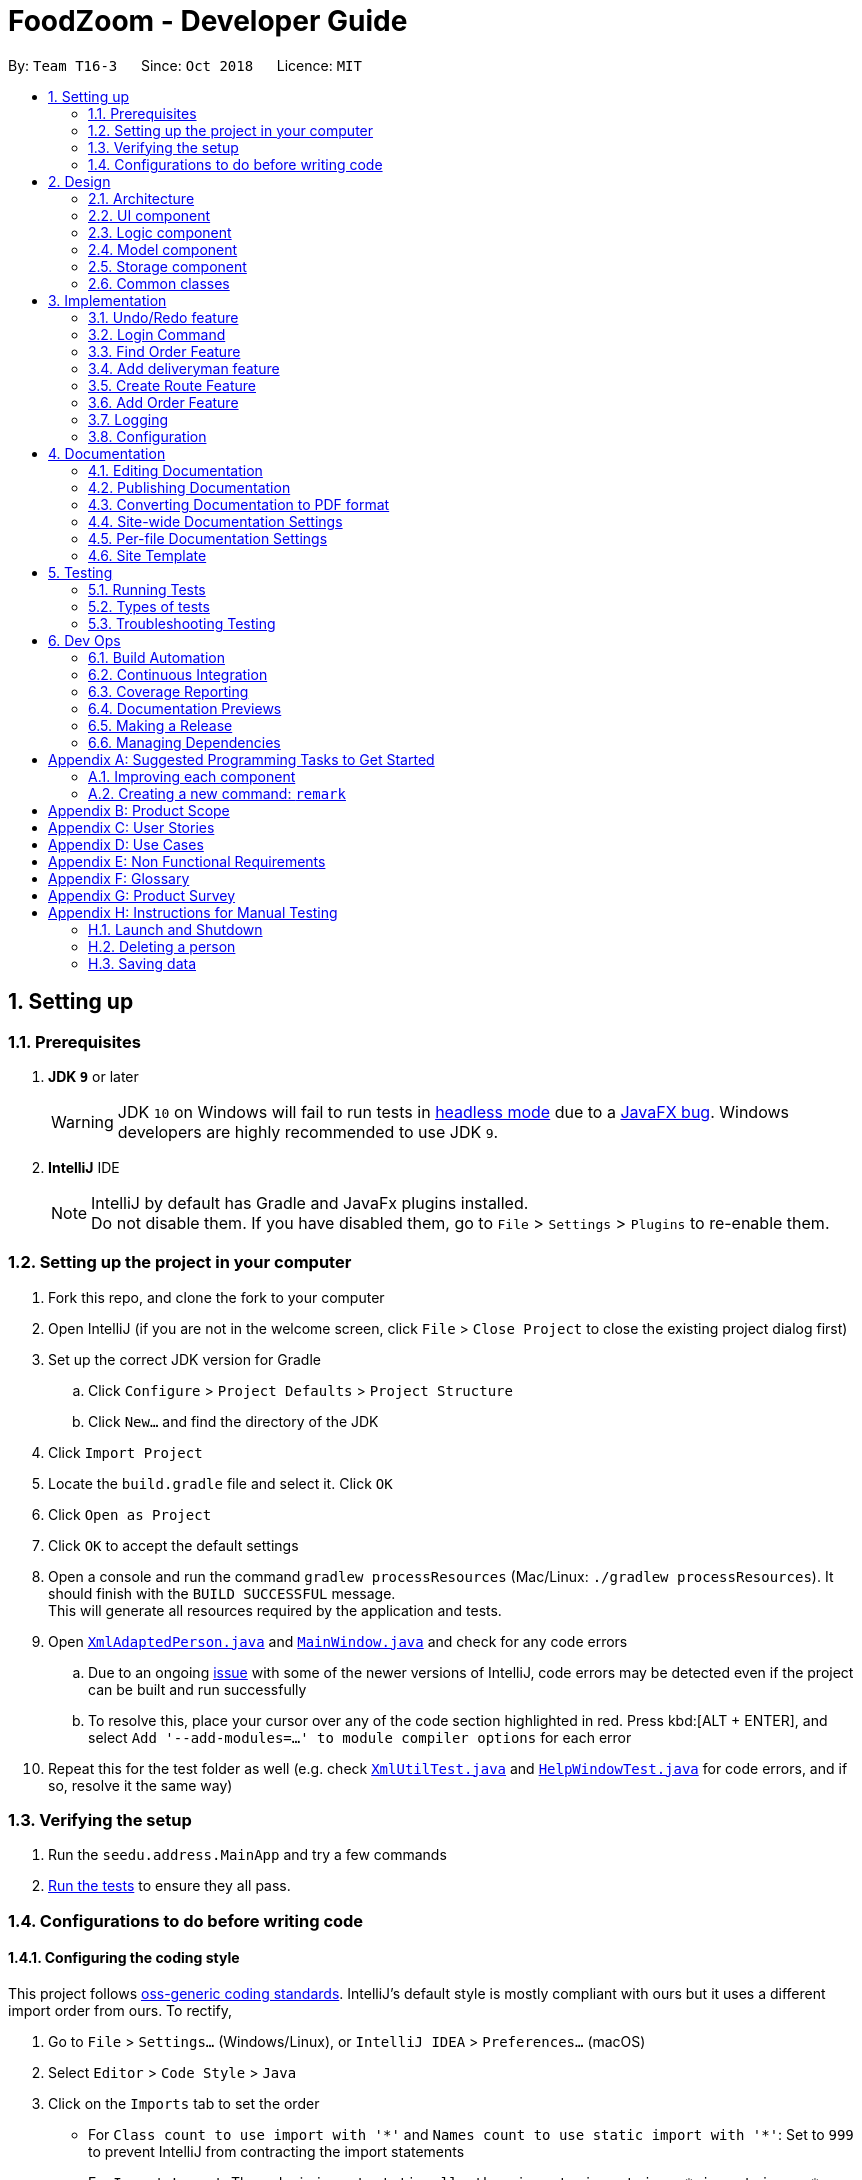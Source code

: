 = FoodZoom - Developer Guide
:site-section: DeveloperGuide
:toc:
:toc-title:
:toc-placement: preamble
:sectnums:
:imagesDir: images
:stylesDir: stylesheets
:xrefstyle: full
ifdef::env-github[]
:tip-caption: :bulb:
:note-caption: :information_source:
:warning-caption: :warning:
:experimental:
endif::[]
:repoURL: https://github.com/CS2103-AY1819S1-T16-3/main

By: `Team T16-3`      Since: `Oct 2018`      Licence: `MIT`

== Setting up

=== Prerequisites

. *JDK `9`* or later
+
[WARNING]
JDK `10` on Windows will fail to run tests in <<UsingGradle#Running-Tests, headless mode>> due to a https://github.com/javafxports/openjdk-jfx/issues/66[JavaFX bug].
Windows developers are highly recommended to use JDK `9`.

. *IntelliJ* IDE
+
[NOTE]
IntelliJ by default has Gradle and JavaFx plugins installed. +
Do not disable them. If you have disabled them, go to `File` > `Settings` > `Plugins` to re-enable them.


=== Setting up the project in your computer

. Fork this repo, and clone the fork to your computer
. Open IntelliJ (if you are not in the welcome screen, click `File` > `Close Project` to close the existing project dialog first)
. Set up the correct JDK version for Gradle
.. Click `Configure` > `Project Defaults` > `Project Structure`
.. Click `New...` and find the directory of the JDK
. Click `Import Project`
. Locate the `build.gradle` file and select it. Click `OK`
. Click `Open as Project`
. Click `OK` to accept the default settings
. Open a console and run the command `gradlew processResources` (Mac/Linux: `./gradlew processResources`). It should finish with the `BUILD SUCCESSFUL` message. +
This will generate all resources required by the application and tests.
. Open link:{repoURL}/src/main/java/seedu/address/storage/XmlAdaptedPerson.java[`XmlAdaptedPerson.java`] and link:{repoURL}/src/main/java/seedu/address/ui/MainWindow.java[`MainWindow.java`] and check for any code errors
.. Due to an ongoing https://youtrack.jetbrains.com/issue/IDEA-189060[issue] with some of the newer versions of IntelliJ, code errors may be detected even if the project can be built and run successfully
.. To resolve this, place your cursor over any of the code section highlighted in red. Press kbd:[ALT + ENTER], and select `Add '--add-modules=...' to module compiler options` for each error
. Repeat this for the test folder as well (e.g. check link:{repoURL}/src/test/java/seedu/address/commons/util/XmlUtilTest.java[`XmlUtilTest.java`] and link:{repoURL}/src/test/java/seedu/address/ui/HelpWindowTest.java[`HelpWindowTest.java`] for code errors, and if so, resolve it the same way)

=== Verifying the setup

. Run the `seedu.address.MainApp` and try a few commands
. <<Testing,Run the tests>> to ensure they all pass.

=== Configurations to do before writing code

==== Configuring the coding style

This project follows https://github.com/oss-generic/process/blob/master/docs/CodingStandards.adoc[oss-generic coding standards]. IntelliJ's default style is mostly compliant with ours but it uses a different import order from ours. To rectify,

. Go to `File` > `Settings...` (Windows/Linux), or `IntelliJ IDEA` > `Preferences...` (macOS)
. Select `Editor` > `Code Style` > `Java`
. Click on the `Imports` tab to set the order

* For `Class count to use import with '\*'` and `Names count to use static import with '*'`: Set to `999` to prevent IntelliJ from contracting the import statements
* For `Import Layout`: The order is `import static all other imports`, `import java.\*`, `import javax.*`, `import org.\*`, `import com.*`, `import all other imports`. Add a `<blank line>` between each `import`

Optionally, you can follow the <<UsingCheckstyle#, UsingCheckstyle.adoc>> document to configure Intellij to check style-compliance as you write code.

==== Updating documentation to match your fork

After forking the repo, the documentation will still have the SE-EDU branding and refer to the `se-edu/addressbook-level4` repo.

If you plan to develop this fork as a separate product (i.e. instead of contributing to `se-edu/addressbook-level4`), you should do the following:

. Configure the <<Docs-SiteWideDocSettings, site-wide documentation settings>> in link:{repoURL}/build.gradle[`build.gradle`], such as the `site-name`, to suit your own project.

. Replace the URL in the attribute `repoURL` in link:{repoURL}/docs/DeveloperGuide.adoc[`DeveloperGuide.adoc`] and link:{repoURL}/docs/UserGuide.adoc[`UserGuide.adoc`] with the URL of your fork.

==== Setting up CI

Set up Travis to perform Continuous Integration (CI) for your fork. See <<UsingTravis#, UsingTravis.adoc>> to learn how to set it up.

After setting up Travis, you can optionally set up coverage reporting for your team fork (see <<UsingCoveralls#, UsingCoveralls.adoc>>).

[NOTE]
Coverage reporting could be useful for a team repository that hosts the final version but it is not that useful for your personal fork.

Optionally, you can set up AppVeyor as a second CI (see <<UsingAppVeyor#, UsingAppVeyor.adoc>>).

[NOTE]
Having both Travis and AppVeyor ensures your App works on both Unix-based platforms and Windows-based platforms (Travis is Unix-based and AppVeyor is Windows-based)

==== Getting started with coding

When you are ready to start coding,

1. Get some sense of the overall design by reading <<Design-Architecture>>.
2. Take a look at <<GetStartedProgramming>>.

== Design

[[Design-Architecture]]
=== Architecture

.Architecture Diagram
image::Architecture.png[width="600"]

The *_Architecture Diagram_* given above explains the high-level design of the App. Given below is a quick overview of each component.

[TIP]
The `.pptx` files used to create diagrams in this document can be found in the link:{repoURL}/docs/diagrams/[diagrams] folder. To update a diagram, modify the diagram in the pptx file, select the objects of the diagram, and choose `Save as picture`.

`Main` has only one class called link:{repoURL}/src/main/java/seedu/address/MainApp.java[`MainApp`]. It is responsible for,

* At app launch: Initializes the components in the correct sequence, and connects them up with each other.
* At shut down: Shuts down the components and invokes cleanup method where necessary.

<<Design-Commons,*`Commons`*>> represents a collection of classes used by multiple other components. Two of those classes play important roles at the architecture level.

* `EventsCenter` : This class (written using https://github.com/google/guava/wiki/EventBusExplained[Google's Event Bus library]) is used by components to communicate with other components using events (i.e. a form of _Event Driven_ design)
* `LogsCenter` : Used by many classes to write log messages to the App's log file.

The rest of the App consists of four components.

* <<Design-Ui,*`UI`*>>: The UI of the App.
* <<Design-Logic,*`Logic`*>>: The command executor.
* <<Design-Model,*`Model`*>>: Holds the data of the App in-memory.
* <<Design-Storage,*`Storage`*>>: Reads data from, and writes data to, the hard disk.

Each of the four components

* Defines its _API_ in an `interface` with the same name as the Component.
* Exposes its functionality using a `{Component Name}Manager` class.

For example, the `Logic` component (see the class diagram given below) defines it's API in the `Logic.java` interface and exposes its functionality using the `LogicManager.java` class.

.Class Diagram of the Logic Component
image::LogicClassDiagram.png[width="800"]

[discrete]
==== Events-Driven nature of the design

The _Sequence Diagram_ below shows how the components interact for the scenario where the user issues the command `delete 1`.

.Component interactions for `delete 1` command (part 1)
image::SDforDeletePerson.png[width="800"]

[NOTE]
Note how the `Model` simply raises a `OrderBookChangedEvent` when the Address Book data are changed, instead of asking the `Storage` to save the updates to the hard disk.

The diagram below shows how the `EventsCenter` reacts to that event, which eventually results in the updates being saved to the hard disk and the status bar of the UI being updated to reflect the 'Last Updated' time.

.Component interactions for `delete 1` command (part 2)
image::SDforDeletePersonEventHandling.png[width="800"]

[NOTE]
Note how the event is propagated through the `EventsCenter` to the `Storage` and `UI` without `Model` having to be coupled to either of them. This is an example of how this Event Driven approach helps us reduce direct coupling between components.

The sections below give more details of each component.

[[Design-Ui]]
=== UI component

.Structure of the UI Component
image::UiClassDiagram.png[width="800"]

*API* : link:{repoURL}/src/main/java/seedu/address/ui/Ui.java[`Ui.java`]

The UI consists of a `MainWindow` that is made up of parts e.g.`CommandBox`, `ResultDisplay`, `PersonListPanel`, `StatusBarFooter`, `BrowserPanel` etc. All these, including the `MainWindow`, inherit from the abstract `UiPart` class.

The `UI` component uses JavaFx UI framework. The layout of these UI parts are defined in matching `.fxml` files that are in the `src/main/resources/view` folder. For example, the layout of the link:{repoURL}/src/main/java/seedu/address/ui/MainWindow.java[`MainWindow`] is specified in link:{repoURL}/src/main/resources/view/MainWindow.fxml[`MainWindow.fxml`]

The `UI` component,

* Executes user commands using the `Logic` component.
* Binds itself to some data in the `Model` so that the UI can auto-update when data in the `Model` change.
* Responds to events raised from various parts of the App and updates the UI accordingly.

[[Design-Logic]]
=== Logic component

[[fig-LogicClassDiagram]]
.Structure of the Logic Component
image::LogicClassDiagram.png[width="800"]

*API* :
link:{repoURL}/src/main/java/seedu/address/logic/Logic.java[`Logic.java`]

.  `Logic` uses the `OrderBookParser` class to parse the user command.
.  This results in a `Command` object which is executed by the `LogicManager`.
.  The command execution can affect the `Model` (e.g. adding a person) and/or raise events.
.  The result of the command execution is encapsulated as a `CommandResult` object which is passed back to the `Ui`.

Given below is the Sequence Diagram for interactions within the `Logic` component for the `execute("delete 1")` API call.

.Interactions Inside the Logic Component for the `delete 1` Command
image::DeletePersonSdForLogic.png[width="800"]

[[Design-Model]]
=== Model component

.Structure of the Model Component
image::ModelClassDiagram.png[width="800"]

*API* : link:{repoURL}/src/main/java/seedu/address/model/Model.java[`Model.java`]

The `Model`,

* stores a `UserPref` object that represents the user's preferences.
* stores the Address Book data.
* exposes an unmodifiable `ObservableList<Person>` that can be 'observed' e.g. the UI can be bound to this list so that the UI automatically updates when the data in the list change.
* does not depend on any of the other three components.

[NOTE]
As a more OOP model, we can store a `Tag` list in `Address Book`, which `Person` can reference. This would allow `Address Book` to only require one `Tag` object per unique `Tag`, instead of each `Person` needing their own `Tag` object. An example of how such a model may look like is given below. +
 +
image:ModelClassBetterOopDiagram.png[width="800"]

[[Design-Storage]]
=== Storage component

.Structure of the Storage Component
image::StorageClassDiagram.png[width="800"]

*API* : link:{repoURL}/src/main/java/seedu/address/storage/Storage.java[`Storage.java`]

The `Storage` component,

* can save `UserPref` objects in json format and read it back.
* can save the Address Book data in xml format and read it back.

[[Design-Commons]]
=== Common classes

Classes used by multiple components are in the `seedu.addressbook.commons` package.

== Implementation

This section describes some noteworthy details on how certain features are implemented.

// tag::undoredo[]
=== Undo/Redo feature
==== Current Implementation

The undo/redo mechanism is facilitated by `VersionedOrderBook`.
It extends `OrderBook` with an undo/redo history, stored internally as an `orderBookStateList` and
`currentStatePointer`.
Additionally, it implements the following operations:

* `VersionedOrderBook#commit()` -- Saves the current order book state in its history.
* `VersionedOrderBook#undo()` -- Restores the previous order book state from its history.
* `VersionedOrderBook#redo()` -- Restores a previously undone order book state from its history.

These operations are exposed in the `Model` interface as `Model#commitOrderBook()`, `Model#undoOrderBook()` and
`Model#redoOrderBook()` respectively.

Given below is an example usage scenario and how the undo/redo mechanism behaves at each step.

Step 1. The user launches the application for the first time. The `VersionedOrderBook` will be initialized with the
initial order book state, and the `currentStatePointer` pointing to that single order book state.

image::UndoRedoStartingStateListDiagram.png[width="800"]

Step 2. The user executes `delete 5` command to delete the 5th order in the order book. The `delete` command calls
`Model#commitOrderBook()`, causing the modified state of the order book after the `delete 5` command executes to be
saved in the `orderBookStateList`, and the `currentStatePointer` is shifted to the newly inserted order book state.

image::UndoRedoNewCommand1StateListDiagram.png[width="800"]

Step 3. The user executes `/order add ...` to add a new order. The `add` command also calls
`Model#commitOrderBook()`, causing another modified order book state to be saved into the `orderBookStateList`.

image::UndoRedoNewCommand2StateListDiagram.png[width="800"]

[NOTE]
If a command fails its execution, it will not call `Model#commitOrderBook()`, so the order book state will not be saved
into the `orderBookStateList`.

Step 4. The user now decides that adding the order was a mistake, and decides to undo that action by executing the
`undo` command. The `undo` command will call `Model#undoOrderBook()`, which will shift the `currentStatePointer` once
 to the left, pointing it to the previous order book state, and restores the order book to that state.

image::UndoRedoExecuteUndoStateListDiagram.png[width="800"]

[NOTE]
If the `currentStatePointer` is at index 0, pointing to the initial order book state, then there are no previous
order book states to restore. The `undo` command uses `Model#canUndoOrderBook()` to check if this is the case. If so,
it will return an error to the user rather than attempting to perform the undo.

The following sequence diagram shows how the undo operation works:

image::UndoRedoSequenceDiagram.png[width="800"]

The `redo` command does the opposite -- it calls `Model#redoOrderBook()`, which shifts the `currentStatePointer` once
 to the right, pointing to the previously undone state, and restores the address book to that state.

[NOTE]
If the `currentStatePointer` is at index `orderBookStateList.size() - 1`, pointing to the latest order book state,
then there are no undone order book states to restore. The `redo` command uses `Model#canRedoOrderBook()` to check if
this is the case. If so, it will return an error to the user rather than attempting to perform the redo.

Step 5. The user then decides to execute the command `/order list`. Commands that do not modify the order book, such
 as `list`, will usually not call `Model#commitOrderBook()`, `Model#undoOrderBook()` or `Model#redoOrderBook()`.
 Thus, the `orderBookStateList` remains unchanged.

image::UndoRedoNewCommand3StateListDiagram.png[width="800"]

Step 6. The user executes `/clear`, which calls `Model#commitOrderBook()`. Since the `currentStatePointer` is not
pointing at the end of the `orderBookStateList`, all order book states after the `currentStatePointer` will be
purged. We designed it this way because it no longer makes sense to redo the `/order add ...` command. This is
the behavior that most modern desktop applications follow.

image::UndoRedoNewCommand4StateListDiagram.png[width="800"]

The following activity diagram summarizes what happens when a user executes a new command:

image::UndoRedoActivityDiagram.png[width="650"]

==== Design Considerations

===== Aspect: How undo & redo executes

* **Alternative 1 (current choice):** Saves the entire order book.
** Pros: Easy to implement.
** Cons: May have performance issues in terms of memory usage.
* **Alternative 2:** Individual command knows how to undo/redo by itself.
** Pros: Will use less memory (e.g. for `delete`, just save the person being deleted).
** Cons: We must ensure that the implementation of each individual command are correct.

===== Aspect: Data structure to support the undo/redo commands

* **Alternative 1 (current choice):** Use a list to store the history of order book states.
** Pros: Easy for new Computer Science student undergraduates to understand, who are likely to be the new incoming developers of our project.
** Cons: Logic is duplicated twice. For example, when a new command is executed, we must remember to update both
`HistoryManager` and `VersionedOrderBook`.
* **Alternative 2:** Use `HistoryManager` for undo/redo
** Pros: We do not need to maintain a separate list, and just reuse what is already in the codebase.
** Cons: Requires dealing with commands that have already been undone: We must remember to skip these commands. Violates Single Responsibility Principle and Separation of Concerns as `HistoryManager` now needs to do two different things.
// end::undoredo[]

=== Login Command
==== Current Implementation

The `/login` command allows the `Manager` to login into the FoodZoom application and use authenticated commands like
`/order add`, `/order edit`, `/order list`, ... .Basically all the `/order` commands and `/deliveryman` commands. The
only commands that can be used without logging in are `/signup`, `/login`, `/help` and `/history`. The format of this
 command is `/login u/[USERNAME] pw/[PASSWORD]`.

In our current implementation, the `/login` command inherits from `Command` class. 2 components, `Logic` and `Model`
are involved in the execution of this command. The `Logic` class is responsible for parsing the user input and the
`Model` class deals with storing the `UserSession` and checking if the user is logged in or not.

Below is a sequence diagram that illustrates how these 2 components interact when the `/login` command is executed:

image::LoginCommandSequenceDiagram1.png[width="800"]
Figure 3.2.1.1 Sequence diagram to illustrate `Logic` component interactions for `/login`.

image::LoginCommandSequenceDiagram2.png[width="800"]
Figure 3.2.1.2 Sequence diagram to illustrate `Logic` and `Model` component interactions for `/login`.

As shown above, execution of the `/login` command comprises of the following steps:

1. `LogicManager` invokes the `parseCommand` method of `OrderBookParser`, taking in user inputs as arguments.
2. During the `parseCommand` method call, an instance of `LoginCommandParser` will be created with the keyword
`/login` is matched. `LoginCommandParser` then extracts the remaining user inputs and a `LoginCommand` instance will
be returned provided that the user's input is correct.
3. `LoginCommand` then invokes `isRegisteredUser` method which belongs to `ModelManager` class. The `ModelManager`
will the invoke `IsRegisteredUser` method in `UsersList` to check if the user is in the list of users.
4. After checking if the user is in the list, if it returns `true` then `storeUserInSession` method will be invoked
to store the `User` object inside `UserSession`. The `execute` method will then return a `CommandResult` with success
 login message.
5. If the user is not in the list, `execute` method will just return a `CommandResult` with failure to login message.

==== Design Considerations

===== Aspect: How `/login` executes

* **Alternative 1 (current choice):** Check if user is in users list.
** Pros: Easy to implement.
** Cons: Not necessary to implement users list because there will only be 1 user.

* **Alternative 2:** Automatic login even after application is opened more than once.
** Pros: User do not need to login multiple times after application is re-opened.
** Cons: Difficult to implement because it requires caching user details locally.

===== Aspect: Data Structure to support `/login` command

* **Alternative 1 (current choice):** Create a unique user list to store all the user and create a `users.xml` to
store locally.
** Pros: Easy to implement and you can make sure that there is only unique users.
** Cons: Not necessary because there would only be 1 user using the application.

* **Alternative 2:** Store user session inside `User` class
** Pros: Easy to handle login session.
** Cons: Would break the SRP (Single Responsibility Principle) because `User` class should only be about the user and
 nothing to do with login at all.

=== Find Order Feature

==== Current Implementation
The `find` order command allows searching of orders in FoodZoom.
It allows finding of orders based on either the name or phone specified in the order.

The following sequence diagram shows the sequence flow from the `LogicManager` to the `ModelManager` when a user enter a `find` command:

image::OrderFindSequenceDiagram.png[width="650"]
Figure 3.3.1.1 Sequence Diagram for order `find` command

From the sequence diagram:

.  When `LogicManager` receive the `execute` command, it class the `parseCommand` method in `OrderBookParser`.
.  `OrderBookParser` will receive `/order` as the command and instantiate `OrderCommandParser` to further parse the command.
.  If the arguments specified in the `find` command are valid, a `FindCommand` will be created and return back to the `LogicManger`
.  `LogicManger` will proceed to call the `execute` command of `FindCommand`
.  `FindCommand` will updated the list in the `Model` and create a new `CommandResult` to be returned.

Currently, FoodZoom only allows find for other based on name or phone, but not specifying both name and phone together.

This differentiation is handled by `FindCommandParser` which checks for the fields specified.
It throws a `ParseException` error if either both name and phone is specified together or when fields other than name or phone is being specified.

`FindCommandParser` will return an `OrderNameContainsKeywordPredicate` if a valid name is specified or return an `OrderPhoneContainsKeyPredicate`.

In order for `FindCommand` to take a general predicate, both `OrderNameContainsKeywordPredicate` and `OrderPhoneContainsKeywordPredicate` implements the interface `OrderContainsKeywordPredicated` and `OrderContainsKeywordPredicate` extends from a `Predicate` of `Order`.  +
The following shows how is one of the predicate implemented:
[source,java]
----
/**
 * Tests that a {@code Order}'s {@code Name} matches any of the keywords given.
 */
public class OrderNameContainsKeywordPredicate implements OrderContainsAnyKeywordsPredicate {

    @Override
    public boolean test(Order order) {
        // test method...
    }

}
----

==== Design Consideration

===== Aspect: Implementation of `FindCommand`
* **Alternative 1 (current choice):** Name and Phone has its own predicate having its own test method.
** Pros: It adheres to the Single Responsibility Principle (SRP) and the Separation of Concern (SoC). Each Predicate will only handles its own search parameters.
** Cons: More classes will be needed, which results in more code being written
* **Alternative 2:** One predicate class which handles name and phone.
** Pros: Reduces the number of classes, which makes it for new developers to understand.
** Cons: It decreases the cohesion as one class will need to handle different predicates.

===== Aspect: Implementation of `FindCommandParser`
* **Alternative 1 (current choice):** `FindCommandParser` handles all the parsing
** Pros: It makes it easy for new developers to understand as `FindCommandParser` handles all the parsing of the predicates.
** Cons: It violates the Single Responsibility Principles (SRP). `FindCommandParser` has to break down the arguments as well as check which argument is present.
* **Alternative 2:** Having a utilities class to handle the break down and checking of which command is present.
** Pros: It adheres to SRP as handling of argument is pass on to a utility class.
** Cons: Increase in the complexity of the code for new developers as more classes are needed and more lines of code will be written

=== Add deliveryman feature

==== Current Implementation

The `add` deliveryman command allows the Manager to add deliveryman into FoodZoom. It ensures that the newly-added deliveryman
is not a duplicate of an existing deliveryman.

The following diagram shows the sequence flow from the `LogicManager` to the `ModelManager` when a user enters a `/deliveryman add`
command:

image::DeliverymanAddCommandSequenceDiagram.png[width="650"]
Figure 3.4.1.1 Sequence Diagram for deliveryman `add` command

From Figure 3.4.1.1:

1. When `LogicManager` receives the `execute` command from the App, it calls the `parseCommand` method in `OrderBookParser`.

2. `OrderBookParser` will receive `/deliveryman` as the command and instantiate `DeliverymanCommandParser` to parse the rest of the command.

3. If the arguments specified in the `add` command are valid, a `DeliverymanAddCommand` would be created and returned back
to the `LogicManager`.

4. `LogicManager` would proceed to call `execute` of the `DeliverymanAddCommand`.

5. A new deliveryman would be added and a successful `CommandResult` would be returned and displayed.

FoodZoom's deliveryman is only stored with names currently, and can be search and listed
only with names.

These names are checked against validations with the `Name` model, and this is a compulsory
field for a deliveryman to be added. If the provided command either does not have a name, or is an invalid `Name`,
a `ParseException` would be thrown.

==== Design Considerations

===== Implementation of `DeliverymanAddCommandParser`
* ** Alternative 1 (current choice):** `DeliverymanCommand` is parsed first, then as a `DeliverymanAddCommand`.
** Pros: Better modularization for all commands relating to `Deliveryman`
** Cons: More complicated file & package organization

* ** Alternative 2: ** `DeliverymanAddCommand` is parsed straight from `OrderBookParser`
** Pros: Easier to manage file structure
** Cons: Poor modularization of related `Command` classes.

===== Implementation of `DeliverymanAddCommand`
* **Alternative 1 (current choice):** Deliverymen are stored in separate file
** Pros: Allows for greater flexibility in how deliverymen interact with other resources like order/routes - better separation of concerns.
** Cons: Harder to implement & maintain

* **Alternative 2:** Deliverymen are stored in the same file as `Order` s
** Pros: Easier to implement & maintain
** Cons: Deliveryman can only be accessed & treated as parts of an `Order`

=== Create Route Feature

==== Current Implementation
The `create` route command allows creation of routes in FoodZoom.
It allows creating routes based on the order ids.

The following sequence diagram shows the sequence flow from the `LogicManager` to the `ModelManager` when a user enter a `/route create` command:

image::CreateRouteCommandSequenceDiagram1.png[width=800]
Figure 3.5.1.1 Sequence diagram to illustrate `Logic` component interactions for route `create` command.

image::CreateRouteCommandSequenceDiagram2.png[width=800]
Figure 3.5.1.2 Sequence diagram to illustrate `Logic` and `Model` component interactions for route `create` command.

From the sequence diagram:

.  When `LogicManager` receive the `execute` command, it calls the `parseCommand` method in `OrderBookParser`.
.  `OrderBookParser` will receive `/route` as the command and instantiate `RouteCommandParser` to further parse the command.
.  If the arguments specified in the `create` command are valid, a `CreateRouteCommand` will be created and return back to the `LogicManger`
.  `LogicManger` will proceed to call the `execute` command of `CreateRouteCommand`
.  `CreateRouteCommand` will proceed to call the `getFilteredOrderList` method of `Model`
.  Iterate through the `orderIds`, if valid, add the `Index` and the corresponding `Order` to the set of `Index` and `Order` respectively.
.  Create a `Route` from the set of `Order`
.  A new route would be added and create a new `CommandResult` to be returned.

==== Design Consideration

===== Aspect: Implementation of `CreateRouteCommandParser`
* **Alternative 1 (current choice):** `RouteCommandParser` is parsed first, then pass to `CreateRouteCommandParser`
** Pros: Better modularization for `Route` commands, better cohesion, adheres to the Single Responsibility Principle.
** Cons: More complicated file & package structure.
* **Alternative 2:** `CreateRouteCommand` is parsed straight from `OrderBookParser`.
** Pros: Easier to manage the file structure.
** Cons: Poor modularization of the `Command` classes.

=== Add Order Feature

==== Current Implementation
The `add` order command allows the `Manager` to create a new order and add it to the list of orders.
Adding a new order requires the customer's `name`, customer's `phone` number, customer's `address`, `food` and the `datetime`. +
The format of the `add` command is `/order add f/FOOD n/NAME p/PHONE a/ADDRESS dt/DATETIME`.

The following sequence shows the sequence when the `add` command is execute by the `Manager`:

image::OrderAddSequenceDiagram.png[width="650"]
Figure 3.6.1.1 Sequence Diagram for order `find` command

From the diagram above:

.  `LogicManager`'s execute is called when the `Manager` keys in `/order add` and it calls upon `parseCommand` of `OrderBookParser` to parse the command
.  `OrderBookParser` will initialize `OrderCommandParser` and invoke the method `parse` to further parse `order` command
.  `AddCommandParser` will be invoked and passed the parameters of the add command.
.  If all the arguments of the `add` commands are valid, `AddCommand` will be returned to the `LogicManager`
.  `LogicManger` will then calls the method `execute` method of `AddCommand`
.  `AddCommand` will call `addOrder` passing `Order` as an argument to `Model` and after calls `commitOrderBook` method from `Model`
.  A `CommandResult` will be returned at the end,

==== Design Consideration
===== Aspect: Data Structure of list of order
* **Alternative 1 (Current Approach):** Using a `UniqueOrderList`
** Pros: The comparison is not as rigid. You can create orders with similar names/address as long as it passes a less stringent criteria.
** Cons: You need additional overhead. You need to create an extra class and function to check.

* **Alternative 2:** Using a `Set`
** Pros: Do not need an extra function. You can use use `equals` for comparison
** Cons: It is a strict check and as a result you will not be allowed to create orders with same address/same name etc.

===== Aspect: Data Structure of `Order`
* **Alternative 1 (Current Approach):** All parameters in `Order` are abstracted out to have a class of its own.
** Pros: It adheres to the Single Responsibility Principles (SRP) and the Separation of Concerns (SoC) as each parameter checks whether it is valid
** Cons: Many different classes are created which increases the complexity of the code

* **Alternative 2:** Store all parameters of `Order` as `String`
** Pros: Easy to implement.
** Cons: Violates SRP as one single class will need to check if the arguments are valid.

=== Logging

We are using `java.util.logging` package for logging. The `LogsCenter` class is used to manage the logging levels and logging destinations.

* The logging level can be controlled using the `logLevel` setting in the configuration file (See <<Implementation-Configuration>>)
* The `Logger` for a class can be obtained using `LogsCenter.getLogger(Class)` which will log messages according to the specified logging level
* Currently log messages are output through: `Console` and to a `.log` file.

*Logging Levels*

* `SEVERE` : Critical problem detected which may possibly cause the termination of the application
* `WARNING` : Can continue, but with caution
* `INFO` : Information showing the noteworthy actions by the App
* `FINE` : Details that is not usually noteworthy but may be useful in debugging e.g. print the actual list instead of just its size

[[Implementation-Configuration]]
=== Configuration

Certain properties of the application can be controlled (e.g App name, logging level) through the configuration file (default: `config.json`).

== Documentation

We use asciidoc for writing documentation.

[NOTE]
We chose asciidoc over Markdown because asciidoc, although a bit more complex than Markdown, provides more flexibility in formatting.

=== Editing Documentation

See <<UsingGradle#rendering-asciidoc-files, UsingGradle.adoc>> to learn how to render `.adoc` files locally to preview the end result of your edits.
Alternatively, you can download the AsciiDoc plugin for IntelliJ, which allows you to preview the changes you have made to your `.adoc` files in real-time.

=== Publishing Documentation

See <<UsingTravis#deploying-github-pages, UsingTravis.adoc>> to learn how to deploy GitHub Pages using Travis.

=== Converting Documentation to PDF format

We use https://www.google.com/chrome/browser/desktop/[Google Chrome] for converting documentation to PDF format, as Chrome's PDF engine preserves hyperlinks used in webpages.

Here are the steps to convert the project documentation files to PDF format.

.  Follow the instructions in <<UsingGradle#rendering-asciidoc-files, UsingGradle.adoc>> to convert the AsciiDoc files in the `docs/` directory to HTML format.
.  Go to your generated HTML files in the `build/docs` folder, right click on them and select `Open with` -> `Google Chrome`.
.  Within Chrome, click on the `Print` option in Chrome's menu.
.  Set the destination to `Save as PDF`, then click `Save` to save a copy of the file in PDF format. For best results, use the settings indicated in the screenshot below.

.Saving documentation as PDF files in Chrome
image::chrome_save_as_pdf.png[width="300"]

[[Docs-SiteWideDocSettings]]
=== Site-wide Documentation Settings

The link:{repoURL}/build.gradle[`build.gradle`] file specifies some project-specific https://asciidoctor.org/docs/user-manual/#attributes[asciidoc attributes] which affects how all documentation files within this project are rendered.

[TIP]
Attributes left unset in the `build.gradle` file will use their *default value*, if any.

[cols="1,2a,1", options="header"]
.List of site-wide attributes
|===
|Attribute name |Description |Default value

|`site-name`
|The name of the website.
If set, the name will be displayed near the top of the page.
|_not set_

|`site-githuburl`
|URL to the site's repository on https://github.com[GitHub].
Setting this will add a "View on GitHub" link in the navigation bar.
|_not set_

|`site-seedu`
|Define this attribute if the project is an official SE-EDU project.
This will render the SE-EDU navigation bar at the top of the page, and add some SE-EDU-specific navigation items.
|_not set_

|===

[[Docs-PerFileDocSettings]]
=== Per-file Documentation Settings

Each `.adoc` file may also specify some file-specific https://asciidoctor.org/docs/user-manual/#attributes[asciidoc attributes] which affects how the file is rendered.

Asciidoctor's https://asciidoctor.org/docs/user-manual/#builtin-attributes[built-in attributes] may be specified and used as well.

[TIP]
Attributes left unset in `.adoc` files will use their *default value*, if any.

[cols="1,2a,1", options="header"]
.List of per-file attributes, excluding Asciidoctor's built-in attributes
|===
|Attribute name |Description |Default value

|`site-section`
|Site section that the document belongs to.
This will cause the associated item in the navigation bar to be highlighted.
One of: `UserGuide`, `DeveloperGuide`, ``LearningOutcomes``{asterisk}, `AboutUs`, `ContactUs`

_{asterisk} Official SE-EDU projects only_
|_not set_

|`no-site-header`
|Set this attribute to remove the site navigation bar.
|_not set_

|===

=== Site Template

The files in link:{repoURL}/docs/stylesheets[`docs/stylesheets`] are the https://developer.mozilla.org/en-US/docs/Web/CSS[CSS stylesheets] of the site.
You can modify them to change some properties of the site's design.

The files in link:{repoURL}/docs/templates[`docs/templates`] controls the rendering of `.adoc` files into HTML5.
These template files are written in a mixture of https://www.ruby-lang.org[Ruby] and http://slim-lang.com[Slim].

[WARNING]
====
Modifying the template files in link:{repoURL}/docs/templates[`docs/templates`] requires some knowledge and experience with Ruby and Asciidoctor's API.
You should only modify them if you need greater control over the site's layout than what stylesheets can provide.
The SE-EDU team does not provide support for modified template files.
====

[[Testing]]
== Testing

=== Running Tests

There are three ways to run tests.

[TIP]
The most reliable way to run tests is the 3rd one. The first two methods might fail some GUI tests due to platform/resolution-specific idiosyncrasies.

*Method 1: Using IntelliJ JUnit test runner*

* To run all tests, right-click on the `src/test/java` folder and choose `Run 'All Tests'`
* To run a subset of tests, you can right-click on a test package, test class, or a test and choose `Run 'ABC'`

*Method 2: Using Gradle*

* Open a console and run the command `gradlew clean allTests` (Mac/Linux: `./gradlew clean allTests`)

[NOTE]
See <<UsingGradle#, UsingGradle.adoc>> for more info on how to run tests using Gradle.

*Method 3: Using Gradle (headless)*

Thanks to the https://github.com/TestFX/TestFX[TestFX] library we use, our GUI tests can be run in the _headless_ mode. In the headless mode, GUI tests do not show up on the screen. That means the developer can do other things on the Computer while the tests are running.

To run tests in headless mode, open a console and run the command `gradlew clean headless allTests` (Mac/Linux: `./gradlew clean headless allTests`)

=== Types of tests

We have two types of tests:

.  *GUI Tests* - These are tests involving the GUI. They include,
.. _System Tests_ that test the entire App by simulating user actions on the GUI. These are in the `systemtests` package.
.. _Unit tests_ that test the individual components. These are in `seedu.address.ui` package.
.  *Non-GUI Tests* - These are tests not involving the GUI. They include,
..  _Unit tests_ targeting the lowest level methods/classes. +
e.g. `seedu.address.commons.StringUtilTest`
..  _Integration tests_ that are checking the integration of multiple code units (those code units are assumed to be working). +
e.g. `seedu.address.storage.StorageManagerTest`
..  Hybrids of unit and integration tests. These test are checking multiple code units as well as how the are connected together. +
e.g. `seedu.address.logic.LogicManagerTest`


=== Troubleshooting Testing
**Problem: `HelpWindowTest` fails with a `NullPointerException`.**

* Reason: One of its dependencies, `HelpWindow.html` in `src/main/resources/docs` is missing.
* Solution: Execute Gradle task `processResources`.

== Dev Ops

=== Build Automation

See <<UsingGradle#, UsingGradle.adoc>> to learn how to use Gradle for build automation.

=== Continuous Integration

We use https://travis-ci.org/[Travis CI] and https://www.appveyor.com/[AppVeyor] to perform _Continuous Integration_ on our projects. See <<UsingTravis#, UsingTravis.adoc>> and <<UsingAppVeyor#, UsingAppVeyor.adoc>> for more details.

=== Coverage Reporting

We use https://coveralls.io/[Coveralls] to track the code coverage of our projects. See <<UsingCoveralls#, UsingCoveralls.adoc>> for more details.

=== Documentation Previews
When a pull request has changes to asciidoc files, you can use https://www.netlify.com/[Netlify] to see a preview of how the HTML version of those asciidoc files will look like when the pull request is merged. See <<UsingNetlify#, UsingNetlify.adoc>> for more details.

=== Making a Release

Here are the steps to create a new release.

.  Update the version number in link:{repoURL}/src/main/java/seedu/address/MainApp.java[`MainApp.java`].
.  Generate a JAR file <<UsingGradle#creating-the-jar-file, using Gradle>>.
.  Tag the repo with the version number. e.g. `v0.1`
.  https://help.github.com/articles/creating-releases/[Create a new release using GitHub] and upload the JAR file you created.

=== Managing Dependencies

A project often depends on third-party libraries. For example, Address Book depends on the http://wiki.fasterxml.com/JacksonHome[Jackson library] for XML parsing. Managing these _dependencies_ can be automated using Gradle. For example, Gradle can download the dependencies automatically, which is better than these alternatives. +
a. Include those libraries in the repo (this bloats the repo size) +
b. Require developers to download those libraries manually (this creates extra work for developers)

[[GetStartedProgramming]]
[appendix]
== Suggested Programming Tasks to Get Started

Suggested path for new programmers:

1. First, add small local-impact (i.e. the impact of the change does not go beyond the component) enhancements to one component at a time. Some suggestions are given in <<GetStartedProgramming-EachComponent>>.

2. Next, add a feature that touches multiple components to learn how to implement an end-to-end feature across all components. <<GetStartedProgramming-RemarkCommand>> explains how to go about adding such a feature.

[[GetStartedProgramming-EachComponent]]
=== Improving each component

Each individual exercise in this section is component-based (i.e. you would not need to modify the other components to get it to work).

[discrete]
==== `Logic` component

*Scenario:* You are in charge of `logic`. During dog-fooding, your team realize that it is troublesome for the user to type the whole command in order to execute a command. Your team devise some strategies to help cut down the amount of typing necessary, and one of the suggestions was to implement aliases for the command words. Your job is to implement such aliases.

[TIP]
Do take a look at <<Design-Logic>> before attempting to modify the `Logic` component.

. Add a shorthand equivalent alias for each of the individual commands. For example, besides typing `clear`, the user can also type `c` to remove all persons in the list.
+
****
* Hints
** Just like we store each individual command word constant `COMMAND_WORD` inside `*Command.java` (e.g.  link:{repoURL}/src/main/java/seedu/address/logic/commands/FindCommand.java[`FindCommand#COMMAND_WORD`], link:{repoURL}/src/main/java/seedu/address/logic/commands/DeleteCommand.java[`DeleteCommand#COMMAND_WORD`]), you need a new constant for aliases as well (e.g. `FindCommand#COMMAND_ALIAS`).
** link:{repoURL}/src/main/java/seedu/address/logic/parser/OrderBookParser.java[`OrderBookParser`] is responsible for
analyzing command words.
* Solution
** Modify the switch statement in link:{repoURL}/src/main/java/seedu/address/logic/parser/OrderBookParser
.java[`OrderBookParser#parseCommand(String)`] such that both the proper command word and alias can be used to execute
 the same intended command.
** Add new tests for each of the aliases that you have added.
** Update the user guide to document the new aliases.
** See this https://github.com/se-edu/addressbook-level4/pull/785[PR] for the full solution.
****

[discrete]
==== `Model`

*Scenario:* You are in charge of `model`. One day, the `logic`-in-charge approaches you for help. He wants to implement a command such that the user is able to remove a particular tag from everyone in the address book, but the model API does not support such a functionality at the moment. Your job is to implement an API method, so that your teammate can use your API to implement his command.

[TIP]
Do take a look at <<Design-Model>> before attempting to modify the `Model` component.

. Add a `removeTag(Tag)` method. The specified tag will be removed from everyone in the address book.
+
****
* Hints
** The link:{repoURL}/src/main/java/seedu/address/model/Model.java[`Model`] and the link:{repoURL}/src/main/java/seedu/address/model/OrderBook.java[`OrderBook`] API need to be updated.
** Think about how you can use SLAP to design the method. Where should we place the main logic of deleting tags?
**  Find out which of the existing API methods in  link:{repoURL}/src/main/java/seedu/address/model/OrderBook
.java[`OrderBook`] and link:{repoURL}/src/main/java/seedu/address/model/person/Person.java[`Person`] classes can be used to implement the tag removal logic. link:{repoURL}/src/main/java/seedu/address/model/OrderBook.java[`OrderBook`] allows you to update a person, and link:{repoURL}/src/main/java/seedu/address/model/person/Person.java[`Person`] allows you to update the tags.
* Solution
** Implement a `removeTag(Tag)` method in link:{repoURL}/src/main/java/seedu/address/model/OrderBook.java[`OrderBook`]. Loop through each person, and remove the `tag` from each person.
** Add a new API method `deleteTag(Tag)` in link:{repoURL}/src/main/java/seedu/address/model/ModelManager.java[`ModelManager`]. Your link:{repoURL}/src/main/java/seedu/address/model/ModelManager.java[`ModelManager`] should call `OrderBook#removeTag(Tag)`.
** Add new tests for each of the new public methods that you have added.
** See this https://github.com/se-edu/addressbook-level4/pull/790[PR] for the full solution.
****

[discrete]
==== `Ui` component

*Scenario:* You are in charge of `ui`. During a beta testing session, your team is observing how the users use your address book application. You realize that one of the users occasionally tries to delete non-existent tags from a contact, because the tags all look the same visually, and the user got confused. Another user made a typing mistake in his command, but did not realize he had done so because the error message wasn't prominent enough. A third user keeps scrolling down the list, because he keeps forgetting the index of the last person in the list. Your job is to implement improvements to the UI to solve all these problems.

[TIP]
Do take a look at <<Design-Ui>> before attempting to modify the `UI` component.

. Use different colors for different tags inside person cards. For example, `friends` tags can be all in brown, and `colleagues` tags can be all in yellow.
+
**Before**
+
image::getting-started-ui-tag-before.png[width="300"]
+
**After**
+
image::getting-started-ui-tag-after.png[width="300"]
+
****
* Hints
** The tag labels are created inside link:{repoURL}/src/main/java/seedu/address/ui/PersonCard.java[the `PersonCard` constructor] (`new Label(tag.tagName)`). https://docs.oracle.com/javase/8/javafx/api/javafx/scene/control/Label.html[JavaFX's `Label` class] allows you to modify the style of each Label, such as changing its color.
** Use the .css attribute `-fx-background-color` to add a color.
** You may wish to modify link:{repoURL}/src/main/resources/view/DarkTheme.css[`DarkTheme.css`] to include some pre-defined colors using css, especially if you have experience with web-based css.
* Solution
** You can modify the existing test methods for `PersonCard` 's to include testing the tag's color as well.
** See this https://github.com/se-edu/addressbook-level4/pull/798[PR] for the full solution.
*** The PR uses the hash code of the tag names to generate a color. This is deliberately designed to ensure consistent colors each time the application runs. You may wish to expand on this design to include additional features, such as allowing users to set their own tag colors, and directly saving the colors to storage, so that tags retain their colors even if the hash code algorithm changes.
****

. Modify link:{repoURL}/src/main/java/seedu/address/commons/events/ui/NewResultAvailableEvent.java[`NewResultAvailableEvent`] such that link:{repoURL}/src/main/java/seedu/address/ui/ResultDisplay.java[`ResultDisplay`] can show a different style on error (currently it shows the same regardless of errors).
+
**Before**
+
image::getting-started-ui-result-before.png[width="200"]
+
**After**
+
image::getting-started-ui-result-after.png[width="200"]
+
****
* Hints
** link:{repoURL}/src/main/java/seedu/address/commons/events/ui/NewResultAvailableEvent.java[`NewResultAvailableEvent`] is raised by link:{repoURL}/src/main/java/seedu/address/ui/CommandBox.java[`CommandBox`] which also knows whether the result is a success or failure, and is caught by link:{repoURL}/src/main/java/seedu/address/ui/ResultDisplay.java[`ResultDisplay`] which is where we want to change the style to.
** Refer to link:{repoURL}/src/main/java/seedu/address/ui/CommandBox.java[`CommandBox`] for an example on how to display an error.
* Solution
** Modify link:{repoURL}/src/main/java/seedu/address/commons/events/ui/NewResultAvailableEvent.java[`NewResultAvailableEvent`] 's constructor so that users of the event can indicate whether an error has occurred.
** Modify link:{repoURL}/src/main/java/seedu/address/ui/ResultDisplay.java[`ResultDisplay#handleNewResultAvailableEvent(NewResultAvailableEvent)`] to react to this event appropriately.
** You can write two different kinds of tests to ensure that the functionality works:
*** The unit tests for `ResultDisplay` can be modified to include verification of the color.
*** The system tests link:{repoURL}/src/test/java/systemtests/OrderBookSystemTest.java[`OrderBookSystemTest#assertCommandBoxShowsDefaultStyle() and OrderBookkSystemTest#assertCommandBoxShowsErrorStyle()`] to include verification for `ResultDisplay` as well.
** See this https://github.com/se-edu/addressbook-level4/pull/799[PR] for the full solution.
*** Do read the commits one at a time if you feel overwhelmed.
****

. Modify the link:{repoURL}/src/main/java/seedu/address/ui/StatusBarFooter.java[`StatusBarFooter`] to show the total number of people in the address book.
+
**Before**
+
image::getting-started-ui-status-before.png[width="500"]
+
**After**
+
image::getting-started-ui-status-after.png[width="500"]
+
****
* Hints
** link:{repoURL}/src/main/resources/view/StatusBarFooter.fxml[`StatusBarFooter.fxml`] will need a new `StatusBar`. Be sure to set the `GridPane.columnIndex` properly for each `StatusBar` to avoid misalignment!
** link:{repoURL}/src/main/java/seedu/address/ui/StatusBarFooter.java[`StatusBarFooter`] needs to initialize the status bar on application start, and to update it accordingly whenever the address book is updated.
* Solution
** Modify the constructor of link:{repoURL}/src/main/java/seedu/address/ui/StatusBarFooter.java[`StatusBarFooter`] to take in the number of persons when the application just started.
** Use link:{repoURL}/src/main/java/seedu/address/ui/StatusBarFooter.java[`StatusBarFooter#handleAddressBookChangedEvent(AddressBookChangedEvent)`] to update the number of persons whenever there are new changes to the addressbook.
** For tests, modify link:{repoURL}/src/test/java/guitests/guihandles/StatusBarFooterHandle.java[`StatusBarFooterHandle`] by adding a state-saving functionality for the total number of people status, just like what we did for save location and sync status.
** For system tests, modify link:{repoURL}/src/test/java/systemtests/AddressBookSystemTest.java[`AddressBookSystemTest`] to also verify the new total number of persons status bar.
** See this https://github.com/se-edu/addressbook-level4/pull/803[PR] for the full solution.
****

[discrete]
==== `Storage` component

*Scenario:* You are in charge of `storage`. For your next project milestone, your team plans to implement a new feature of saving the address book to the cloud. However, the current implementation of the application constantly saves the address book after the execution of each command, which is not ideal if the user is working on limited internet connection. Your team decided that the application should instead save the changes to a temporary local backup file first, and only upload to the cloud after the user closes the application. Your job is to implement a backup API for the address book storage.

[TIP]
Do take a look at <<Design-Storage>> before attempting to modify the `Storage` component.

. Add a new method `backupOrderBook(ReadOnlyOrderBook)`, so that the address book can be saved in a fixed temporary location.
+
****
* Hint
** Add the API method in link:{repoURL}/src/main/java/seedu/address/storage/OrderBookStorage.java[`OrderBookStorage`] interface.
** Implement the logic in link:{repoURL}/src/main/java/seedu/address/storage/StorageManager.java[`StorageManager`] and link:{repoURL}/src/main/java/seedu/address/storage/XmlOrderBookStorage.java[`XmlOrderBookStorage`] class.
* Solution
** See this https://github.com/se-edu/addressbook-level4/pull/594[PR] for the full solution.
****

[[GetStartedProgramming-RemarkCommand]]
=== Creating a new command: `remark`

By creating this command, you will get a chance to learn how to implement a feature end-to-end, touching all major components of the app.

*Scenario:* You are a software maintainer for `orderbook`, as the former developer team has moved on to new projects.
The current users of your application have a list of new feature requests that they hope the software will eventually have. The most popular request is to allow adding additional comments/notes about a particular contact, by providing a flexible `remark` field for each contact, rather than relying on tags alone. After designing the specification for the `remark` command, you are convinced that this feature is worth implementing. Your job is to implement the `remark` command.

==== Description
Edits the remark for a person specified in the `INDEX`. +
Format: `remark INDEX r/[REMARK]`

Examples:

* `remark 1 r/Likes to drink coffee.` +
Edits the remark for the first person to `Likes to drink coffee.`
* `remark 1 r/` +
Removes the remark for the first person.

==== Step-by-step Instructions

===== [Step 1] Logic: Teach the app to accept 'remark' which does nothing
Let's start by teaching the application how to parse a `remark` command. We will add the logic of `remark` later.

**Main:**

. Add a `RemarkCommand` that extends link:{repoURL}/src/main/java/seedu/address/logic/commands/Command.java[`Command`]. Upon execution, it should just throw an `Exception`.
. Modify link:{repoURL}/src/main/java/seedu/address/logic/parser/OrderBookParser.java[`OrderBookParser`] to accept a
`RemarkCommand`.

**Tests:**

. Add `RemarkCommandTest` that tests that `execute()` throws an Exception.
. Add new test method to link:{repoURL}/src/test/java/seedu/address/logic/parser/OrderBookParserTest.java[`OrderBookParserTest`], which tests that typing "remark" returns an instance of `RemarkCommand`.

===== [Step 2] Logic: Teach the app to accept 'remark' arguments
Let's teach the application to parse arguments that our `remark` command will accept. E.g. `1 r/Likes to drink coffee.`

**Main:**

. Modify `RemarkCommand` to take in an `Index` and `String` and print those two parameters as the error message.
. Add `RemarkCommandParser` that knows how to parse two arguments, one index and one with prefix 'r/'.
. Modify link:{repoURL}/src/main/java/seedu/address/logic/parser/OrderBookParser.java[`OrderBookParser`] to use the newly implemented `RemarkCommandParser`.

**Tests:**

. Modify `RemarkCommandTest` to test the `RemarkCommand#equals()` method.
. Add `RemarkCommandParserTest` that tests different boundary values
for `RemarkCommandParser`.
. Modify link:{repoURL}/src/test/java/seedu/address/logic/parser/OrderBookParserTest.java[`OrderBookParserTest`] to test that the correct command is generated according to the user input.

===== [Step 3] Ui: Add a placeholder for remark in `PersonCard`
Let's add a placeholder on all our link:{repoURL}/src/main/java/seedu/address/ui/PersonCard.java[`PersonCard`] s to display a remark for each person later.

**Main:**

. Add a `Label` with any random text inside link:{repoURL}/src/main/resources/view/PersonListCard.fxml[`PersonListCard.fxml`].
. Add FXML annotation in link:{repoURL}/src/main/java/seedu/address/ui/PersonCard.java[`PersonCard`] to tie the variable to the actual label.

**Tests:**

. Modify link:{repoURL}/src/test/java/guitests/guihandles/PersonCardHandle.java[`PersonCardHandle`] so that future tests can read the contents of the remark label.

===== [Step 4] Model: Add `Remark` class
We have to properly encapsulate the remark in our link:{repoURL}/src/main/java/seedu/address/model/person/Person.java[`Person`] class. Instead of just using a `String`, let's follow the conventional class structure that the codebase already uses by adding a `Remark` class.

**Main:**

. Add `Remark` to model component (you can copy from link:{repoURL}/src/main/java/seedu/address/model/person/Address.java[`Address`], remove the regex and change the names accordingly).
. Modify `RemarkCommand` to now take in a `Remark` instead of a `String`.

**Tests:**

. Add test for `Remark`, to test the `Remark#equals()` method.

===== [Step 5] Model: Modify `Person` to support a `Remark` field
Now we have the `Remark` class, we need to actually use it inside link:{repoURL}/src/main/java/seedu/address/model/person/Person.java[`Person`].

**Main:**

. Add `getRemark()` in link:{repoURL}/src/main/java/seedu/address/model/person/Person.java[`Person`].
. You may assume that the user will not be able to use the `add` and `edit` commands to modify the remarks field (i.e. the person will be created without a remark).
. Modify link:{repoURL}/src/main/java/seedu/address/model/util/SampleDataUtil.java/[`SampleDataUtil`] to add remarks
for the sample data (delete your `orderBook.xml` so that the application will load the sample data when you launch it.)

===== [Step 6] Storage: Add `Remark` field to `XmlAdaptedPerson` class
We now have `Remark` s for `Person` s, but they will be gone when we exit the application. Let's modify link:{repoURL}/src/main/java/seedu/address/storage/XmlAdaptedPerson.java[`XmlAdaptedPerson`] to include a `Remark` field so that it will be saved.

**Main:**

. Add a new Xml field for `Remark`.

**Tests:**

. Fix `invalidAndValidPersonOrderBook.xml`, `typicalPersonsOrderBook.xml`, `validOrderBook.xml` etc., such that the XML tests will not fail due to a missing `<remark>` element.

===== [Step 6b] Test: Add withRemark() for `PersonBuilder`
Since `Person` can now have a `Remark`, we should add a helper method to link:{repoURL}/src/test/java/seedu/address/testutil/PersonBuilder.java[`PersonBuilder`], so that users are able to create remarks when building a link:{repoURL}/src/main/java/seedu/address/model/person/Person.java[`Person`].

**Tests:**

. Add a new method `withRemark()` for link:{repoURL}/src/test/java/seedu/address/testutil/PersonBuilder.java[`PersonBuilder`]. This method will create a new `Remark` for the person that it is currently building.
. Try and use the method on any sample `Person` in link:{repoURL}/src/test/java/seedu/address/testutil/TypicalPersons.java[`TypicalPersons`].

===== [Step 7] Ui: Connect `Remark` field to `PersonCard`
Our remark label in link:{repoURL}/src/main/java/seedu/address/ui/PersonCard.java[`PersonCard`] is still a placeholder. Let's bring it to life by binding it with the actual `remark` field.

**Main:**

. Modify link:{repoURL}/src/main/java/seedu/address/ui/PersonCard.java[`PersonCard`]'s constructor to bind the `Remark` field to the `Person` 's remark.

**Tests:**

. Modify link:{repoURL}/src/test/java/seedu/address/ui/testutil/GuiTestAssert.java[`GuiTestAssert#assertCardDisplaysPerson(...)`] so that it will compare the now-functioning remark label.

===== [Step 8] Logic: Implement `RemarkCommand#execute()` logic
We now have everything set up... but we still can't modify the remarks. Let's finish it up by adding in actual logic for our `remark` command.

**Main:**

. Replace the logic in `RemarkCommand#execute()` (that currently just throws an `Exception`), with the actual logic to modify the remarks of a person.

**Tests:**

. Update `RemarkCommandTest` to test that the `execute()` logic works.

==== Full Solution

See this https://github.com/se-edu/addressbook-level4/pull/599[PR] for the step-by-step solution.

[appendix]
== Product Scope

*Target user profile*:

* Business Owners and Delivery Man
* Needs to manage a large collection of orders
* Needs to dispatch orders to relevant delivery man
* Wants to view route information and calculate timings
* Wants insights on purchases and order history
* is reasonably comfortable using CLI apps


*Value proposition*: Integrate end-to-end systems and streamline food delivery management

[appendix]
== User Stories

Priorities: High (must have) - `* * \*`, Medium (nice to have) - `* \*`, Low (unlikely to have) - `*`

[width="59%",cols="22%,<23%,<25%,<30%",options="header",]
|=======================================================================
|Priority |As a ... |I want to ... |So that I can...


|`* * *` |new manager |see usage instructions |refer to instructions when I forget how to use the App

|`* * *` |manager |login/logout of application |able to protect my data and access it when I need do

|`* * *` |manager |add a new customer order | can track the current orders I
have

|`* * *` |manager |add or remove a deliveryman | can manage the deliverymen available to dispatch orders

|`* * *` |manager |assign orders to available deliverymen | can send out orders and fulfil customer requests

|`* * *` |manager |delete an order | can cancel orders that should not be in the queue

|`* * *` |manager |find an order using phone number | can find specific orders quickly

|`* *` |manager |update my menu (add/remove food items) | can manage the food items I have and expand by business

|`* *` |manager |view a basic route for order | have a clearer idea on how to dispatch my deliverymen

|`* *` |manager |find orders by more files (name, food item etc.) | have more options to locate specific orders

|`* *` |manager |trace status of orders (estimated timeline)  | can have visibility on when orders will be delivered

|`* *` |manager |have a dashboard to view succesful and failed orders  | can have insights on how my outlet is doing

|`* *` |manager |have a dynamic indication of which deliveryman is available  | can send out multiple orders to many deliverymen and have improved service

|`* *` |manager |view individual customer order history  | gain insights on
what specific customers are ordering

|`* *` |manager |see a thumbnail of deliveryman  | can easily tell who is who in one glance

|`*` |manager |sms confirmation on succesful order  | have visibility on how my order delivery service is doing

|`*` |manager |view a map with placeholders showing orders/deliverymen routes  | have immediate view on delivery status and gain insights on my service

|`* * *` |new deliveryman |see usage instructions |refer to instructions when I forget how to use the App

|`* * *` |deliveryman |login/logout of application |able to protect my data and access it when I need do

|`* * *` |deliveryman |list assigned orders |can tell what are the jobs I need to complete

|`* * *` |deliveryman |get customer contact for orders |can contact customer if there is a need (delivery delay/incorrect address/queries etc.)

|`* *` |deliveryman |view delivery route for orders |dont have to consult external service to know how to reach the destination

|`* *` |deliveryman |confirm succesful order in system |the manager can track the completion of orders

|`*` |deliveryman |send feedback on delivery process |the manager can relate and improve the dispatch service

|=======================================================================

[appendix]
== Use Cases

(For the use cases below, the *System* is FoodZoom and the *Actor* is the Managers)

[discrete]
=== Use Case: Add Order

*MSS*

1.  Manager requests to add order to the FoodZoom
2.  FoodZoom checks the format of the add command
3.  FoodZoom adds the order to the database
4.  FoodZoom shows success message to the manager
+
Use case ends.

*Extensions*

* 2a. Add command is invalid
* 2b. FoodZoom shows an error message to the manager
+
Use case ends.


[discrete]
=== Use Case: Find orders by phone number

*MSS*

1.  Manager request to list orders by phone number
2.  FoodZoom shows a list of orders and their status
3.  Use case ends.

*Extensions*

* 1a. The phone number not found in the list of orders.
+
Use case ends.

[discrete]
=== Use Case: Assign Order to Delivery man

*MSS*

1. Manager requests to view pending orders
2. FoodZoom lists all orders
3. Manager adds pending orders to planner
4. FoodZoom shows travel route and timing details to Manager for all orders added
5. Manager requests to add route to available deliverymen
6. FoodZoom adds route to delivery man and displays on same screen
7. Manager requests to show routing information
8. Manager shown a screen showing what each deliveryman is assigned
+
Use case ends.

*Extension*

* 2a.  No available orders
+
Use case ends.

* 4a.  Travel Details cannot be fetched
** 4b.  FoodZoom shows relevant error message to user
+
Use case ends.

*	5a. No available delivery-men
**	5b. FoodZoom shows error message
+
Use case ends.

[discrete]
=== Use Case: Delete Order

*MSS*

1.  Manager requests to find the order by phone number
2.  FoodZoom shows the order
3.  Manager requests to delete the order
4.  FoodZoom deletes the order
5.  FoodZoom shows message order successfully deleted
+
Use case ends.

*Extension*

* The order does not exist.
** 1a. FoodZoom shows message that order does not exist
+
Use case ends

(For the use cases below, the *System* is FoodZoom and the *Actor* is the Delivery-men)

[discrete]
=== Use Case: View Assigned Route

*MSS*

1.  Delivery man logs in to the app
2.  FoodZoom shows if delivery man has routes available
3.  Delivery man requests for assigned route
4.  FoodZoom shows the assigned route
5.  Delivery man looks through each destination and checks address info
6.  Delivery man checks for status of food
7.  Deliveryman logs out to collect food & leave for delivery
+
Use case ends.

*Extensions*

* 2a. Delivery man doesn't have any routes
+
Use case ends

* 4a. Location info is unclear to deliveryman
** 4b. Delivery man searches for order to get customer's contact
** 4c. Delivery man contacts customer to clarify location
+
Use case ends


[appendix]
== Non Functional Requirements

.  Should work on any <<mainstream-os,mainstream OS>> as long as it has Java `9` or higher installed.
. Should be able to hold up to 1000 orders and should respond within 2 seconds
. The system should work on both 32-bit and 64-bit environments.
. The system should only show data to the people with the <<appropriate-roles,appropriate roles>>
. The system should persist data about orders for the past year



[appendix]
== Glossary

[[mainstream-os]] Mainstream OS::
Windows, Linux, Unix, OS-X

[[appropriate-roles]] Appropriate roles::
Manager, Delivery Men


[appendix]
== Product Survey

*Product Name*

Author: ...

Pros:

* ...
* ...

Cons:

* ...
* ...

[appendix]
== Instructions for Manual Testing

Given below are instructions to test the app manually.

[NOTE]
These instructions only provide a starting point for testers to work on; testers are expected to do more _exploratory_ testing.

=== Launch and Shutdown

. Initial launch

.. Download the jar file and copy into an empty folder
.. Double-click the jar file +
   Expected: Shows the GUI with a set of sample contacts. The window size may not be optimum.

. Saving window preferences

.. Resize the window to an optimum size. Move the window to a different location. Close the window.
.. Re-launch the app by double-clicking the jar file. +
   Expected: The most recent window size and location is retained.

_{ more test cases ... }_

=== Deleting a person

. Deleting a person while all persons are listed

.. Prerequisites: List all persons using the `list` command. Multiple persons in the list.
.. Test case: `delete 1` +
   Expected: First contact is deleted from the list. Details of the deleted contact shown in the status message. Timestamp in the status bar is updated.
.. Test case: `delete 0` +
   Expected: No person is deleted. Error details shown in the status message. Status bar remains the same.
.. Other incorrect delete commands to try: `delete`, `delete x` (where x is larger than the list size) _{give more}_ +
   Expected: Similar to previous.

_{ more test cases ... }_

=== Saving data

. Dealing with missing/corrupted data files

.. _{explain how to simulate a missing/corrupted file and the expected behavior}_

_{ more test cases ... }_
